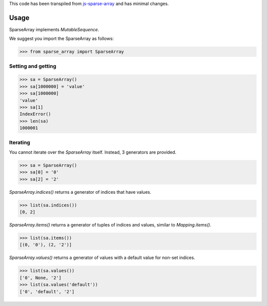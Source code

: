 This code has been transpiled from `js-sparse-array <https://github.com/pgte/js-sparse-array/commit/a489406f6abb5aa4bb7b536b8b73289944bf4343>`_ and has minimal changes. 

Usage
-----

SparseArray implements `MutableSequence`.

We suggest you import the SparseArray as follows:

>>> from sparse_array import SparseArray

Setting and getting
^^^^^^^^^^^^^^^^^^^

>>> sa = SparseArray()
>>> sa[1000000] = 'value'
>>> sa[1000000]
'value'
>>> sa[1]
IndexError()
>>> len(sa)
1000001

Iterating
^^^^^^^^^
You cannot iterate over the `SparseArray` itself. Instead, 3 generators are provided.

>>> sa = SparseArray()
>>> sa[0] = '0'
>>> sa[2] = '2'

`SparseArray.indices()` returns a generator of indices that have values.

>>> list(sa.indices())
[0, 2]

`SparseArray.items()` returns a generator of tuples of indices and values, similar to `Mapping.items()`.

>>> list(sa.items())
[(0, '0'), (2, '2')]

`SparseArray.values()` returns a generator of values with a default value for non-set indices.

>>> list(sa.values())
['0', None, '2']
>>> list(sa.values('default'))
['0', 'default', '2']
